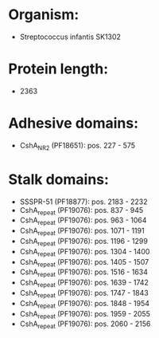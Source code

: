 * Organism:
- Streptococcus infantis SK1302
* Protein length:
- 2363
* Adhesive domains:
- CshA_NR2 (PF18651): pos. 227 - 575
* Stalk domains:
- SSSPR-51 (PF18877): pos. 2183 - 2232
- CshA_repeat (PF19076): pos. 837 - 945
- CshA_repeat (PF19076): pos. 963 - 1064
- CshA_repeat (PF19076): pos. 1071 - 1191
- CshA_repeat (PF19076): pos. 1196 - 1299
- CshA_repeat (PF19076): pos. 1304 - 1400
- CshA_repeat (PF19076): pos. 1405 - 1507
- CshA_repeat (PF19076): pos. 1516 - 1634
- CshA_repeat (PF19076): pos. 1639 - 1742
- CshA_repeat (PF19076): pos. 1747 - 1843
- CshA_repeat (PF19076): pos. 1848 - 1954
- CshA_repeat (PF19076): pos. 1959 - 2055
- CshA_repeat (PF19076): pos. 2060 - 2156

